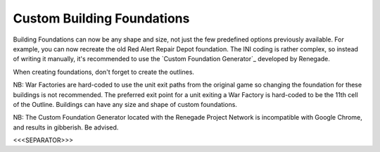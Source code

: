 Custom Building Foundations
~~~~~~~~~~~~~~~~~~~~~~~~~~~

Building Foundations can now be any shape and size, not just the few
predefined options previously available. For example, you can now
recreate the old Red Alert Repair Depot foundation. The INI coding is
rather complex, so instead of writing it manually, it's recommended to
use the `Custom Foundation Generator`_ developed by Renegade.

When creating foundations, don't forget to create the outlines.

NB: War Factories are hard-coded to use the unit exit paths from the
original game so changing the foundation for these buildings is not
recommended. The preferred exit point for a unit exiting a War Factory
is hard-coded to be the 11th cell of the Outline. Buildings can have
any size and shape of custom foundations.

NB: The Custom Foundation Generator located with the Renegade Project
Network is incompatible with Google Chrome, and results in gibberish.
Be advised.

.. versionadded:: 0.1



<<<SEPARATOR>>>
